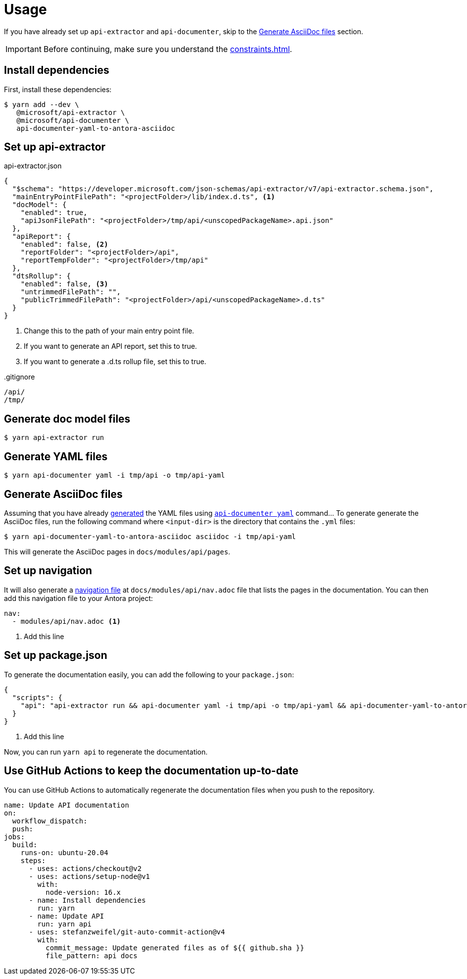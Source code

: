 = Usage

If you have already set up `api-extractor` and `api-documenter`, skip to the xref:#asciidoc[] section.

IMPORTANT: Before continuing, make sure you understand the xref:constraints.adoc[].

[#deps]
== Install dependencies

First, install these dependencies:

 $ yarn add --dev \
    @microsoft/api-extractor \
    @microsoft/api-documenter \
    api-documenter-yaml-to-antora-asciidoc

[#api-extractor-settings]
== Set up api-extractor

.api-extractor.json
[source,json]
----
{
  "$schema": "https://developer.microsoft.com/json-schemas/api-extractor/v7/api-extractor.schema.json",
  "mainEntryPointFilePath": "<projectFolder>/lib/index.d.ts", <1>
  "docModel": {
    "enabled": true,
    "apiJsonFilePath": "<projectFolder>/tmp/api/<unscopedPackageName>.api.json"
  },
  "apiReport": {
    "enabled": false, <2>
    "reportFolder": "<projectFolder>/api",
    "reportTempFolder": "<projectFolder>/tmp/api"
  },
  "dtsRollup": {
    "enabled": false, <3>
    "untrimmedFilePath": "",
    "publicTrimmedFilePath": "<projectFolder>/api/<unscopedPackageName>.d.ts"
  }
}
----
<1> Change this to the path of your main entry point file.
<2> If you want to generate an API report, set this to true.
<3> If you want to generate a .d.ts rollup file, set this to true.

..gitignore
[source]
----
/api/
/tmp/
----

[#api-extractor]
== Generate doc model files

 $ yarn api-extractor run

[#api-documenter]
== Generate YAML files

 $ yarn api-documenter yaml -i tmp/api -o tmp/api-yaml

[#asciidoc]
== Generate AsciiDoc files

Assuming that you have already https://api-extractor.com/pages/setup/generating_docs/[generated] the YAML files using https://api-extractor.com/pages/commands/api-documenter_yaml/[`api-documenter yaml`] command… To generate generate the AsciiDoc files, run the following command where `<input-dir>` is the directory that contains the `.yml` files:

 $ yarn api-documenter-yaml-to-antora-asciidoc asciidoc -i tmp/api-yaml

This will generate the AsciiDoc pages in `docs/modules/api/pages`.

[#nav]
== Set up navigation

It will also generate a https://docs.antora.org/antora/2.3/navigation/files-and-lists/[navigation file] at `docs/modules/api/nav.adoc` file that lists the pages in the documentation. You can then add this navigation file to your Antora project:

[source,yaml]
----
nav:
  - modules/api/nav.adoc <1>
----
<1> Add this line

[#package-script]
== Set up package.json

To generate the documentation easily, you can add the following to your `package.json`:

[source,json]
----
{
  "scripts": {
    "api": "api-extractor run && api-documenter yaml -i tmp/api -o tmp/api-yaml && api-documenter-yaml-to-antora-asciidoc asciidoc -i tmp/api-yaml" <1>
  }
}
----
<1> Add this line

Now, you can run `yarn api` to regenerate the documentation.

[#ci]
== Use GitHub Actions to keep the documentation up-to-date

You can use GitHub Actions to automatically regenerate the documentation files when you push to the repository.

[source,yaml]
----
name: Update API documentation
on:
  workflow_dispatch:
  push:
jobs:
  build:
    runs-on: ubuntu-20.04
    steps:
      - uses: actions/checkout@v2
      - uses: actions/setup-node@v1
        with:
          node-version: 16.x
      - name: Install dependencies
        run: yarn
      - name: Update API
        run: yarn api
      - uses: stefanzweifel/git-auto-commit-action@v4
        with:
          commit_message: Update generated files as of ${{ github.sha }}
          file_pattern: api docs
----